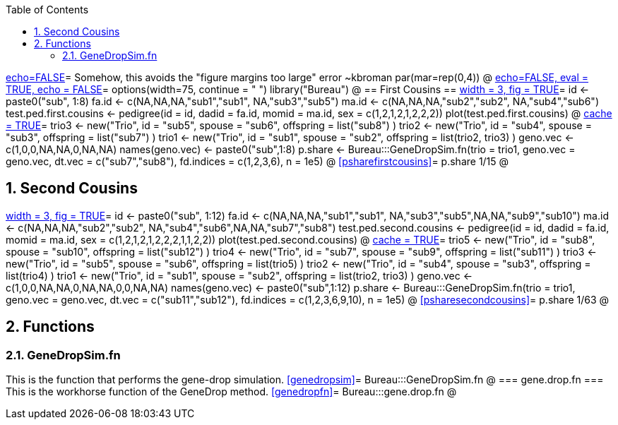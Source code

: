 :toc:
:numbered:
:data-uri:

<<junk,echo=FALSE>>=    Somehow, this avoids the "figure margins too large" error ~kbroman
par(mar=rep(0,4))
@
<<options, echo=FALSE, eval = TRUE, echo = FALSE>>=
  options(width=75, continue = " ")
  library("Bureau")
@ 
== First Cousins ==
<<testpedfirst, width = 3, fig = TRUE>>=
id <- paste0("sub", 1:8)
fa.id <- c(NA,NA,NA,"sub1","sub1", NA,"sub3","sub5")
ma.id <- c(NA,NA,NA,"sub2","sub2", NA,"sub4","sub6")
test.ped.first.cousins <- pedigree(id = id, dadid = fa.id, momid = ma.id, sex = c(1,2,1,2,1,2,2,2))
plot(test.ped.first.cousins)
@
<<firstcousins, cache = TRUE>>=
trio3 <- new("Trio", id = "sub5", spouse = "sub6", offspring = list("sub8") )
trio2 <- new("Trio", id = "sub4", spouse = "sub3", offspring = list("sub7") )
trio1 <- new("Trio", id = "sub1", spouse = "sub2", offspring = list(trio2, trio3) )
geno.vec <- c(1,0,0,NA,NA,0,NA,NA)
names(geno.vec) <- paste0("sub",1:8)
p.share <- Bureau:::GeneDropSim.fn(trio = trio1, geno.vec = geno.vec, dt.vec = c("sub7","sub8"), fd.indices = c(1,2,3,6), n = 1e5)
@
<<psharefirstcousins>>=
p.share
1/15
@

== Second Cousins ==
<<testpedsecond, width = 3, fig = TRUE>>=
id <- paste0("sub", 1:12)
fa.id <- c(NA,NA,NA,"sub1","sub1", NA,"sub3","sub5",NA,NA,"sub9","sub10")
ma.id <- c(NA,NA,NA,"sub2","sub2", NA,"sub4","sub6",NA,NA,"sub7","sub8")
test.ped.second.cousins <- pedigree(id = id, dadid = fa.id, momid = ma.id, sex = c(1,2,1,2,1,2,2,2,1,1,2,2))
plot(test.ped.second.cousins)
@
<<secondcousins, cache = TRUE>>=
trio5 <- new("Trio", id = "sub8", spouse = "sub10", offspring = list("sub12") )
trio4 <- new("Trio", id = "sub7", spouse = "sub9", offspring = list("sub11") )
trio3 <- new("Trio", id = "sub5", spouse = "sub6", offspring = list(trio5) )
trio2 <- new("Trio", id = "sub4", spouse = "sub3", offspring = list(trio4) )
trio1 <- new("Trio", id = "sub1", spouse = "sub2", offspring = list(trio2, trio3) )
geno.vec <- c(1,0,0,NA,NA,0,NA,NA,0,0,NA,NA)
names(geno.vec) <- paste0("sub",1:12)
p.share <- Bureau:::GeneDropSim.fn(trio = trio1, geno.vec = geno.vec, dt.vec = c("sub11","sub12"), fd.indices = c(1,2,3,6,9,10), n = 1e5)
@
<<psharesecondcousins>>=
p.share
1/63
@

== Functions ==

=== GeneDropSim.fn ===
This is the function that performs the gene-drop simulation.
<<genedropsim>>=
Bureau:::GeneDropSim.fn
@
=== gene.drop.fn ===
This is the workhorse function of the GeneDrop method.
<<genedropfn>>=
Bureau:::gene.drop.fn
@
